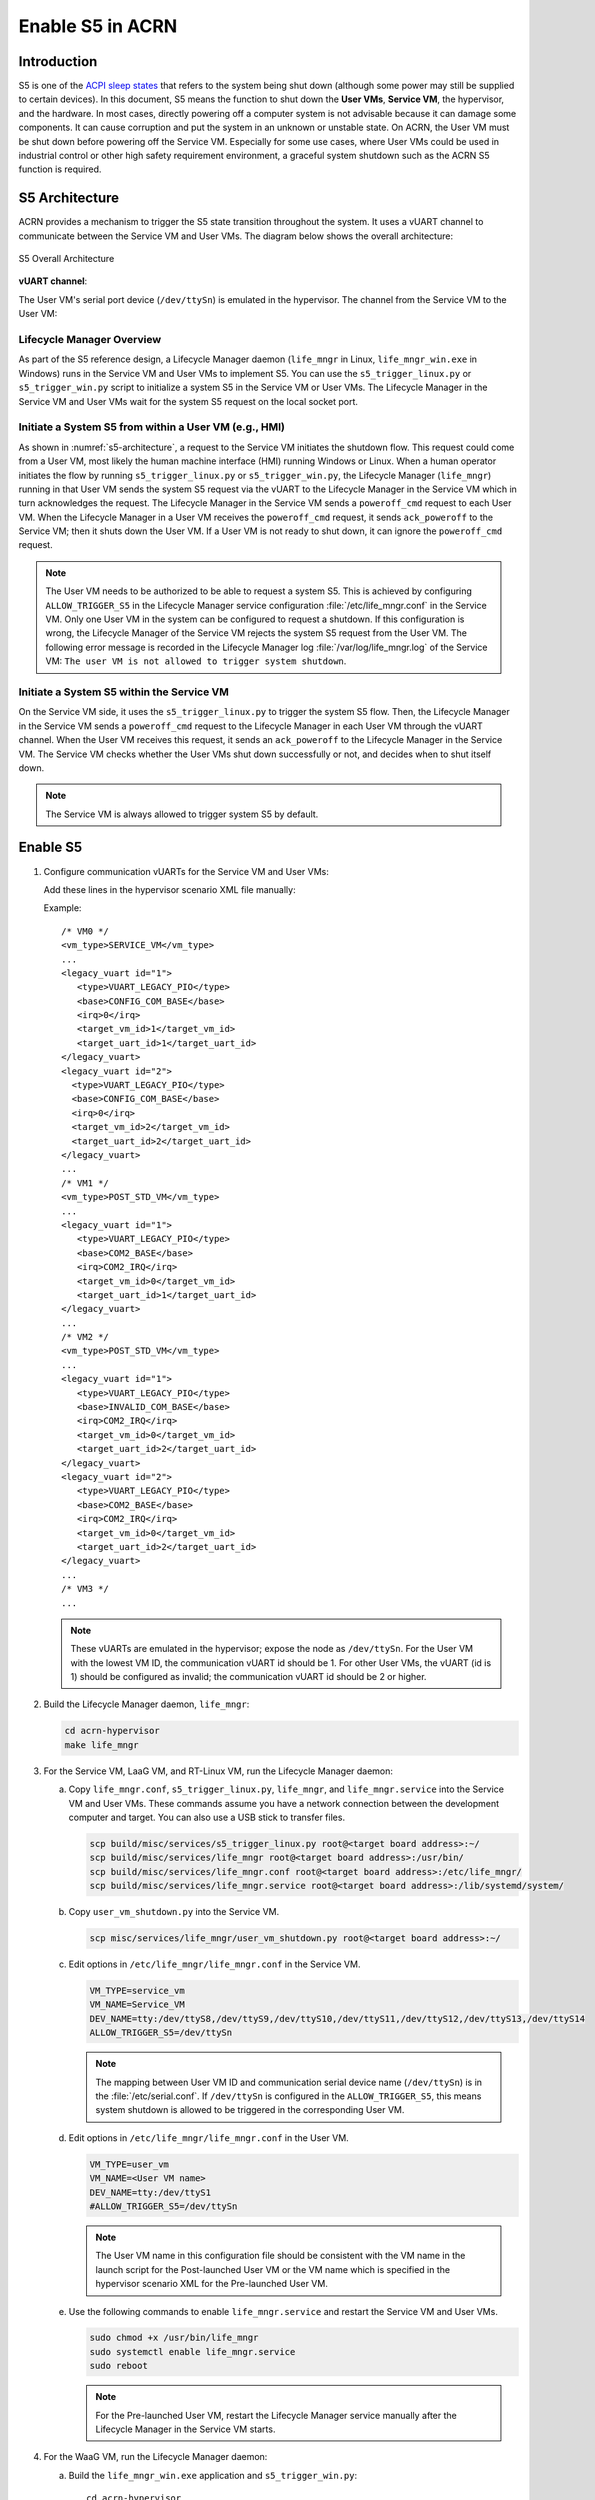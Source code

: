 .. _enable-s5:

Enable S5 in ACRN
#################

Introduction
************

S5 is one of the `ACPI sleep states <http://acpi.sourceforge.net/documentation/sleep.html>`_
that refers to the system being shut down (although some power may still be
supplied to certain devices). In this document, S5 means the function to
shut down the **User VMs**, **Service VM**, the hypervisor, and the
hardware. In most cases, directly powering off a computer
system is not advisable because it can damage some components. It can cause
corruption and put the system in an unknown or unstable state. On ACRN, the
User VM must be shut down before powering off the Service VM. Especially for
some use cases, where User VMs could be used in industrial control or other
high safety requirement environment, a graceful system shutdown such as the
ACRN S5 function is required.

S5 Architecture
***************

ACRN provides a mechanism to trigger the S5 state transition throughout the
system. It uses a vUART channel to communicate between the Service VM and User
VMs. The diagram below shows the overall architecture:

.. figure:: images/s5_overall_architecture.png
   :align: center
   :name: s5-architecture

   S5 Overall Architecture

**vUART channel**:

The User VM's serial port device (``/dev/ttySn``) is emulated in the
hypervisor. The channel from the Service VM to the User VM:

.. graphviz:: images/s5-scenario-2.dot
   :name: s5-scenario-2

Lifecycle Manager Overview
==========================

As part of the S5 reference design, a Lifecycle Manager daemon (``life_mngr`` in
Linux, ``life_mngr_win.exe`` in Windows) runs in the Service VM and User VMs to
implement S5. You can use the ``s5_trigger_linux.py`` or
``s5_trigger_win.py`` script to initialize a system S5 in the Service VM or User
VMs. The Lifecycle Manager in the Service VM and User VMs wait for the system S5
request on the local socket port.

Initiate a System S5 from within a User VM (e.g., HMI)
======================================================

As shown in :numref:`s5-architecture`, a request to the Service VM initiates the
shutdown flow. This request could come from a User VM, most likely the human
machine interface (HMI) running Windows or Linux. When a human operator
initiates the flow by running ``s5_trigger_linux.py`` or ``s5_trigger_win.py``,
the Lifecycle Manager (``life_mngr``) running in that User VM sends the system
S5 request via the vUART to the Lifecycle Manager in the Service VM which in
turn acknowledges the request. The Lifecycle Manager in the Service VM sends a
``poweroff_cmd`` request to each User VM. When the Lifecycle Manager in a User
VM receives the ``poweroff_cmd`` request, it sends ``ack_poweroff`` to the
Service VM; then it shuts down the User VM. If a User VM is not ready to shut
down, it can ignore the ``poweroff_cmd`` request.

.. note:: The User VM needs to be authorized to be able to request a system S5.
   This is achieved by configuring  ``ALLOW_TRIGGER_S5`` in the Lifecycle
   Manager service configuration :file:`/etc/life_mngr.conf` in the Service VM.
   Only one User VM in the system can be configured to request a shutdown. If
   this configuration is wrong, the Lifecycle Manager of the Service VM rejects
   the system S5 request from the User VM. The following error message is
   recorded in the Lifecycle Manager log :file:`/var/log/life_mngr.log` of the
   Service VM: ``The user VM is not allowed to trigger system shutdown``.

Initiate a System S5 within the Service VM
==========================================

On the Service VM side, it uses the ``s5_trigger_linux.py`` to trigger the
system S5 flow. Then, the Lifecycle Manager in the Service VM sends a
``poweroff_cmd`` request to the Lifecycle Manager in each User VM through the
vUART channel. When the User VM receives this request, it sends an
``ack_poweroff`` to the Lifecycle Manager in the Service VM. The Service VM
checks whether the User VMs shut down successfully or not, and decides when to
shut itself down.

.. note:: The Service VM is always allowed to trigger system S5 by default.

.. _enable_s5:

Enable S5
*********

1. Configure communication vUARTs for the Service VM and User VMs:

   Add these lines in the hypervisor scenario XML file manually:

   Example::

      /* VM0 */
      <vm_type>SERVICE_VM</vm_type>
      ...
      <legacy_vuart id="1">
         <type>VUART_LEGACY_PIO</type>
         <base>CONFIG_COM_BASE</base>
         <irq>0</irq>
         <target_vm_id>1</target_vm_id>
         <target_uart_id>1</target_uart_id>
      </legacy_vuart>
      <legacy_vuart id="2">
        <type>VUART_LEGACY_PIO</type>
        <base>CONFIG_COM_BASE</base>
        <irq>0</irq>
        <target_vm_id>2</target_vm_id>
        <target_uart_id>2</target_uart_id>
      </legacy_vuart>
      ...
      /* VM1 */
      <vm_type>POST_STD_VM</vm_type>
      ...
      <legacy_vuart id="1">
         <type>VUART_LEGACY_PIO</type>
         <base>COM2_BASE</base>
         <irq>COM2_IRQ</irq>
         <target_vm_id>0</target_vm_id>
         <target_uart_id>1</target_uart_id>
      </legacy_vuart>
      ...
      /* VM2 */
      <vm_type>POST_STD_VM</vm_type>
      ...
      <legacy_vuart id="1">
         <type>VUART_LEGACY_PIO</type>
         <base>INVALID_COM_BASE</base>
         <irq>COM2_IRQ</irq>
         <target_vm_id>0</target_vm_id>
         <target_uart_id>2</target_uart_id>
      </legacy_vuart>
      <legacy_vuart id="2">
         <type>VUART_LEGACY_PIO</type>
         <base>COM2_BASE</base>
         <irq>COM2_IRQ</irq>
         <target_vm_id>0</target_vm_id>
         <target_uart_id>2</target_uart_id>
      </legacy_vuart>
      ...
      /* VM3 */
      ...

   .. note:: These vUARTs are emulated in the hypervisor; expose the node as
      ``/dev/ttySn``. For the User VM with the lowest VM ID, the communication
      vUART id should be 1. For other User VMs, the vUART (id is 1) should be
      configured as invalid; the communication vUART id should be 2 or higher.

2. Build the Lifecycle Manager daemon, ``life_mngr``:

   .. code-block:: none

      cd acrn-hypervisor
      make life_mngr

#. For the Service VM, LaaG VM, and RT-Linux VM, run the Lifecycle Manager
   daemon:

   a. Copy ``life_mngr.conf``, ``s5_trigger_linux.py``, ``life_mngr``,
      and ``life_mngr.service`` into the Service VM and User VMs. These commands
      assume you have a network connection between the development computer and
      target. You can also use a USB stick to transfer files.

      .. code-block:: none

         scp build/misc/services/s5_trigger_linux.py root@<target board address>:~/
         scp build/misc/services/life_mngr root@<target board address>:/usr/bin/
         scp build/misc/services/life_mngr.conf root@<target board address>:/etc/life_mngr/
         scp build/misc/services/life_mngr.service root@<target board address>:/lib/systemd/system/

   #. Copy ``user_vm_shutdown.py`` into the Service VM.

      .. code-block:: none

         scp misc/services/life_mngr/user_vm_shutdown.py root@<target board address>:~/

   #. Edit options in ``/etc/life_mngr/life_mngr.conf`` in the Service VM.

      .. code-block:: none

         VM_TYPE=service_vm
         VM_NAME=Service_VM
         DEV_NAME=tty:/dev/ttyS8,/dev/ttyS9,/dev/ttyS10,/dev/ttyS11,/dev/ttyS12,/dev/ttyS13,/dev/ttyS14
         ALLOW_TRIGGER_S5=/dev/ttySn

      .. note:: The mapping between User VM ID and communication serial device
         name (``/dev/ttySn``) is in the :file:`/etc/serial.conf`. If
         ``/dev/ttySn`` is configured in the  ``ALLOW_TRIGGER_S5``, this means
         system shutdown is allowed to be triggered in the corresponding User
         VM.

   #. Edit options in ``/etc/life_mngr/life_mngr.conf`` in the User VM.

      .. code-block:: none

         VM_TYPE=user_vm
         VM_NAME=<User VM name>
         DEV_NAME=tty:/dev/ttyS1
         #ALLOW_TRIGGER_S5=/dev/ttySn

      .. note:: The User VM name in this configuration file should be
         consistent with the VM name in the launch script for the Post-launched
         User VM or the VM name which is specified in the hypervisor scenario
         XML for the Pre-launched User VM.

   #. Use the following commands to enable ``life_mngr.service`` and restart the Service VM and User VMs.

      .. code-block:: none

         sudo chmod +x /usr/bin/life_mngr
         sudo systemctl enable life_mngr.service
         sudo reboot

      .. note:: For the Pre-launched User VM, restart the Lifecycle Manager
         service manually after the Lifecycle Manager in the Service VM starts.

#. For the WaaG VM, run the Lifecycle Manager daemon:

   a. Build the ``life_mngr_win.exe`` application and ``s5_trigger_win.py``::

        cd acrn-hypervisor
        make life_mngr

      .. note:: If there is no ``x86_64-w64-mingw32-gcc`` compiler, you can run
               ``sudo apt install gcc-mingw-w64-x86-64`` on Ubuntu to install it.

   #. Copy ``s5_trigger_win.py`` into the WaaG VM.

   #. Set up a Windows environment:

      1. Download the Python3 from `<https://www.python.org/downloads/release/python-3810/>`_, install
         "Python 3.8.10" in WaaG.

      #. If the Lifecycle Manager for WaaG will be built in Windows,
         download the Visual Studio 2019 tool from
         `<https://visualstudio.microsoft.com/downloads/>`_, and choose the two
         options in the below screenshots to install "Microsoft Visual C++
         Redistributable for Visual Studio 2015, 2017 and 2019 (x86 or X64)" in
         WaaG:

         .. figure:: images/Microsoft-Visual-C-install-option-1.png

         .. figure:: images/Microsoft-Visual-C-install-option-2.png

         .. note:: If the Lifecycle Manager for WaaG is built in Linux, the
            Visual Studio 2019 tool is not needed for WaaG.

      #. In WaaG, use the :kbd:`Windows` + :kbd:`R` shortcut key, input
         ``shell:startup``, click :kbd:`OK` and then copy the
         ``life_mngr_win.exe`` application into this directory.

         .. figure:: images/run-shell-startup.png

         .. figure:: images/launch-startup.png

   #. Restart the WaaG VM. The COM2 window will automatically open after reboot.

      .. figure:: images/open-com-success.png

#. If ``s5_trigger_linux.py`` is run in the Service VM, the Service VM shuts
   down (transitioning to the S5 state) and sends a poweroff request to shut down the User VMs.

   .. note:: S5 state is not automatically triggered by a Service VM shutdown;
      you need to run ``s5_trigger_linux.py`` in the Service VM.

How to Test
***********

As described in :ref:`vuart_config`, two vUARTs are defined for a User VM in
pre-defined ACRN scenarios: ``vUART0/ttyS0`` for the console and
``vUART1/ttyS1`` for S5-related communication (as shown in
:ref:`s5-architecture`).

For Yocto Project (Poky) or Ubuntu rootfs, the ``serial-getty``
service for ``ttyS1`` conflicts with the S5-related communication
use of ``vUART1``. We can eliminate the conflict by preventing
that service from being started
either automatically or manually, by masking the service
using this command:

::

   systemctl mask serial-getty@ttyS1.service

#. Refer to the :ref:`enable_s5` section to set up the S5 environment for the
   User VMs.

   .. note:: Use the ``systemctl status life_mngr.service`` command to ensure
      the service is working on the LaaG or RT-Linux:

      .. code-block:: console

         * life_mngr.service - ACRN lifemngr daemon
         Loaded: loaded (/lib/systemd/system/life_mngr.service; enabled; vendor preset: enabled)
         Active: active (running) since Thu 2021-11-11 12:43:53 CST; 36s ago
         Main PID: 197397 (life_mngr)

   .. note:: For WaaG, you need to close ``windbg`` by using the
      ``bcdedit /set debug off`` command IF you executed the ``bcdedit /set
      debug on`` command when you set up the WaaG, because it occupies the
      ``COM2``.

#. Run ``user_vm_shutdown.py`` in the Service VM to shut down the User VMs:

   .. code-block:: none

      sudo python3 ~/user_vm_shutdown.py <User VM name>

   .. note:: The User VM name is configured in the :file:`life_mngr.conf` of
      the User VM. For the WaaG VM, the User VM name is "windows".

#. Run the ``acrnctl list`` command to check the User VM status.

   .. code-block:: none

      sudo acrnctl list

   Output example:

   .. code-block:: console

      <User VM name>		stopped

System Shutdown
***************

Using a coordinating script, ``s5_trigger_linux.py`` or ``s5_trigger_win.py``,
in conjunction with the Lifecycle Manager in each VM, graceful system shutdown
can be performed.

In the ``hybrid_rt`` scenario, operator can use the script to send a system
shutdown request via ``/var/lib/life_mngr/monitor.sock`` to a User VM that is
configured to be allowed to trigger system S5. This system shutdown request is
forwarded to the Service VM. The Service VM sends a poweroff request to each
User VM (Pre-launched VM or Post-launched VM) through vUART. The Lifecycle
Manager in the User VM receives the poweroff request, sends an ack message, and
proceeds to shut itself down accordingly.

.. figure:: images/system_shutdown.png
   :align: center

   Graceful System Shutdown Flow

#. The HMI in the Windows User VM uses ``s5_trigger_win.py`` to send a
   system shutdown request to the Lifecycle Manager. The Lifecycle Manager
   forwards this request to the Lifecycle Manager in the Service VM.
#. The Lifecycle Manager in the Service VM responds with an ack message and
   sends a ``poweroff_cmd`` request to the Windows User VM.
#. After receiving the ``poweroff_cmd`` request, the Lifecycle Manager in the 
   Windows User VM responds with an ack message, then shuts down the VM.
#. The Lifecycle Manager in the Service VM sends a ``poweroff_cmd`` request to
   the Linux User VM.
#. After receiving the ``poweroff_cmd`` request, the Lifecycle Manager in the
   Linux User VM responds with an ack message, then shuts down the VM.
#. The Lifecycle Manager in the Service VM sends a ``poweroff_cmd`` request to
   the Pre-launched RTVM.
#. After receiving the ``poweroff_cmd`` request, the Lifecycle Manager in
   the Pre-launched RTVM responds with an ack message.
#. The Lifecycle Manager in the Pre-launched RTVM shuts down the VM using
   ACPI PM registers.
#. After receiving the ack message from all User VMs, the Lifecycle Manager
   in the Service VM shuts down the VM.
#. The hypervisor shuts down the system after all VMs have shut down.

.. note:: If one or more virtual functions (VFs) of a SR-IOV device, e.g., GPU
   on Alder Lake platform, are assigned to User VMs, take extra steps to disable
   all VFs before the Service VM shuts down. Otherwise, the Service VM may fail
   to shut down due to some enabled VFs.
